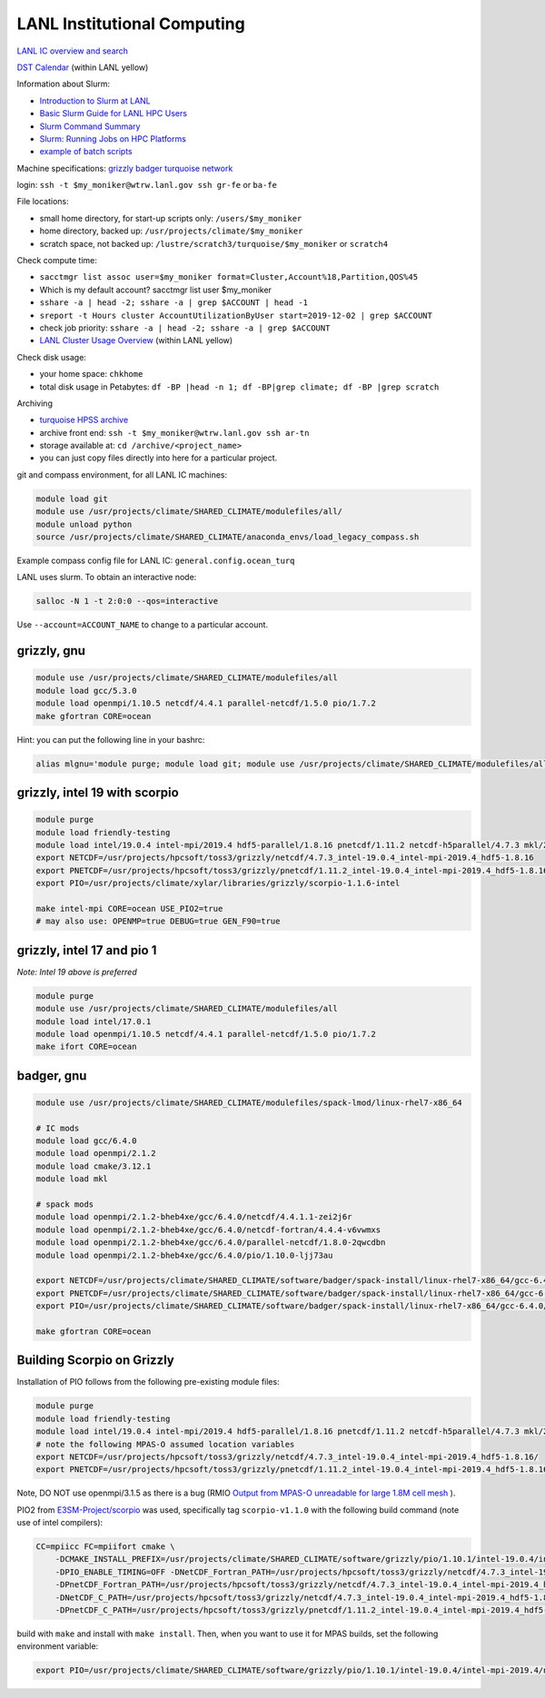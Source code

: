 LANL Institutional Computing
============================

`LANL IC overview and search <https://int.lanl.gov/hpc/institutional-computing/index.shtml>`_

`DST Calendar <http://hpccalendar.lanl.gov/>`_ (within LANL yellow)

Information about Slurm:

* `Introduction to Slurm at LANL <https://hpc.lanl.gov/job-scheduling/index.html#JobScheduling-IntroductiontoSlurm>`_

* `Basic Slurm Guide for LANL HPC Users <https://hpc.lanl.gov/job-scheduling/basic-slurm-guide-for-lanl-hpc-users.html>`_

* `Slurm Command Summary <https://hpc.lanl.gov/job-scheduling/slurm-commands.html>`_

* `Slurm: Running Jobs on HPC Platforms <https://hpc.lanl.gov/job-scheduling/slurm-commands.html#SlurmCommands-SlurmJobSubmission>`_

* `example of batch scripts <https://hpc.lanl.gov/job-scheduling/basic-slurm-guide-for-lanl-hpc-users.html#BasicSlurmGuideforLANLHPCUsers-BatchScriptGenerator>`_

Machine specifications: `grizzly <https://hpc.lanl.gov/platforms/grizzly.html>`_
`badger <https://hpc.lanl.gov/platforms/badger.html>`_
`turquoise network <https://hpc.lanl.gov/networks/turquoise-network/index.html>`_

login: ``ssh -t $my_moniker@wtrw.lanl.gov ssh gr-fe`` or ``ba-fe``

File locations:

* small home directory, for start-up scripts only: ``/users/$my_moniker``

* home directory, backed up: ``/usr/projects/climate/$my_moniker``

* scratch space, not backed up: ``/lustre/scratch3/turquoise/$my_moniker`` or
  ``scratch4``

Check compute time:

* ``sacctmgr list assoc user=$my_moniker format=Cluster,Account%18,Partition,QOS%45``

* Which is my default account? sacctmgr list user $my_moniker

* ``sshare -a | head -2; sshare -a | grep $ACCOUNT | head -1``

* ``sreport -t Hours cluster AccountUtilizationByUser start=2019-12-02 | grep $ACCOUNT``

* check job priority: ``sshare -a | head -2; sshare -a | grep $ACCOUNT``

* `LANL Cluster Usage Overview <https://hpcinfo.lanl.gov>`_ (within LANL yellow)

Check disk usage:

* your home space: ``chkhome``

* total disk usage in Petabytes: ``df -BP |head -n 1; df -BP|grep climate; df -BP |grep scratch``

Archiving

* `turquoise HPSS archive <https://hpc.lanl.gov/data/filesystems-and-storage-on-hpc-clusters/hpss-data-archive/index.html>`_

* archive front end: ``ssh -t $my_moniker@wtrw.lanl.gov ssh ar-tn``

* storage available at: ``cd /archive/<project_name>``

* you can just copy files directly into here for a particular project.

git and compass environment, for all LANL IC machines:

.. code-block:: bash

    module load git
    module use /usr/projects/climate/SHARED_CLIMATE/modulefiles/all/
    module unload python
    source /usr/projects/climate/SHARED_CLIMATE/anaconda_envs/load_legacy_compass.sh

Example compass config file for LANL IC: ``general.config.ocean_turq``

LANL uses slurm. To obtain an interactive node:

.. code-block:: bash

    salloc -N 1 -t 2:0:0 --qos=interactive

Use ``--account=ACCOUNT_NAME`` to change to a particular account.

grizzly, gnu
------------

.. code-block:: bash

    module use /usr/projects/climate/SHARED_CLIMATE/modulefiles/all
    module load gcc/5.3.0
    module load openmpi/1.10.5 netcdf/4.4.1 parallel-netcdf/1.5.0 pio/1.7.2
    make gfortran CORE=ocean

Hint: you can put the following line in your bashrc:

.. code-block:: bash

    alias mlgnu='module purge; module load git; module use /usr/projects/climate/SHARED_CLIMATE/modulefiles/all/; module load gcc/5.3.0 openmpi/1.10.5 netcdf/4.4.1 parallel-netcdf/1.5.0 pio/1.7.2; module unload python; source /usr/projects/climate/SHARED_CLIMATE/anaconda_envs/load_legacy_compass.sh; echo "loading modules anaconda, gnu, openmpi, netcdf, pnetcdf, pio for grizzly"'

grizzly, intel 19 with scorpio
------------------------------

.. code-block:: bash

    module purge
    module load friendly-testing
    module load intel/19.0.4 intel-mpi/2019.4 hdf5-parallel/1.8.16 pnetcdf/1.11.2 netcdf-h5parallel/4.7.3 mkl/2019.0.4
    export NETCDF=/usr/projects/hpcsoft/toss3/grizzly/netcdf/4.7.3_intel-19.0.4_intel-mpi-2019.4_hdf5-1.8.16
    export PNETCDF=/usr/projects/hpcsoft/toss3/grizzly/pnetcdf/1.11.2_intel-19.0.4_intel-mpi-2019.4_hdf5-1.8.16
    export PIO=/usr/projects/climate/xylar/libraries/grizzly/scorpio-1.1.6-intel

    make intel-mpi CORE=ocean USE_PIO2=true
    # may also use: OPENMP=true DEBUG=true GEN_F90=true

grizzly, intel 17 and pio 1
---------------------------

*Note: Intel 19 above is preferred*

.. code-block:: bash

    module purge
    module use /usr/projects/climate/SHARED_CLIMATE/modulefiles/all
    module load intel/17.0.1
    module load openmpi/1.10.5 netcdf/4.4.1 parallel-netcdf/1.5.0 pio/1.7.2
    make ifort CORE=ocean

badger, gnu
-----------

.. code-block:: bash

    module use /usr/projects/climate/SHARED_CLIMATE/modulefiles/spack-lmod/linux-rhel7-x86_64

    # IC mods
    module load gcc/6.4.0
    module load openmpi/2.1.2
    module load cmake/3.12.1
    module load mkl

    # spack mods
    module load openmpi/2.1.2-bheb4xe/gcc/6.4.0/netcdf/4.4.1.1-zei2j6r
    module load openmpi/2.1.2-bheb4xe/gcc/6.4.0/netcdf-fortran/4.4.4-v6vwmxs
    module load openmpi/2.1.2-bheb4xe/gcc/6.4.0/parallel-netcdf/1.8.0-2qwcdbn
    module load openmpi/2.1.2-bheb4xe/gcc/6.4.0/pio/1.10.0-ljj73au

    export NETCDF=/usr/projects/climate/SHARED_CLIMATE/software/badger/spack-install/linux-rhel7-x86_64/gcc-6.4.0/netcdf-fortran-4.4.4-v6vwmxsv33t7pmulojlijwdbikrvmwkc
    export PNETCDF=/usr/projects/climate/SHARED_CLIMATE/software/badger/spack-install/linux-rhel7-x86_64/gcc-6.4.0/parallel-netcdf-1.8.0-2qwcdbnjcq5pnkoqpx2s7um3s7ffo3xd
    export PIO=/usr/projects/climate/SHARED_CLIMATE/software/badger/spack-install/linux-rhel7-x86_64/gcc-6.4.0/pio-1.10.0-ljj73au6ctgkwmh3gbd4mleljsumijys/

    make gfortran CORE=ocean


Building Scorpio on Grizzly
---------------------------

Installation of PIO follows from the following pre-existing module files:

.. code-block:: bash

    module purge
    module load friendly-testing
    module load intel/19.0.4 intel-mpi/2019.4 hdf5-parallel/1.8.16 pnetcdf/1.11.2 netcdf-h5parallel/4.7.3 mkl/2019.0.4
    # note the following MPAS-O assumed location variables
    export NETCDF=/usr/projects/hpcsoft/toss3/grizzly/netcdf/4.7.3_intel-19.0.4_intel-mpi-2019.4_hdf5-1.8.16/
    export PNETCDF=/usr/projects/hpcsoft/toss3/grizzly/pnetcdf/1.11.2_intel-19.0.4_intel-mpi-2019.4_hdf5-1.8.16/

Note, DO NOT use openmpi/3.1.5 as there is a bug (RMIO
`Output from MPAS-O unreadable for large 1.8M cell mesh <https://github.com/MPAS-Dev/MPAS-Model/issues/576>`_
).

PIO2 from `E3SM-Project/scorpio <https://github.com/E3SM-Project/scorpio>`_
was used, specifically tag ``scorpio-v1.1.0`` with the following build command
(note use of intel compilers):

.. code-block:: bash

    CC=mpiicc FC=mpiifort cmake \
        -DCMAKE_INSTALL_PREFIX=/usr/projects/climate/SHARED_CLIMATE/software/grizzly/pio/1.10.1/intel-19.0.4/intel-mpi-2019.4/netcdf-4.7.3-parallel-netcdf-1.11.2/ \
        -DPIO_ENABLE_TIMING=OFF -DNetCDF_Fortran_PATH=/usr/projects/hpcsoft/toss3/grizzly/netcdf/4.7.3_intel-19.0.4_intel-mpi-2019.4_hdf5-1.8.16 \
        -DPnetCDF_Fortran_PATH=/usr/projects/hpcsoft/toss3/grizzly/netcdf/4.7.3_intel-19.0.4_intel-mpi-2019.4_hdf5-1.8.16 \
        -DNetCDF_C_PATH=/usr/projects/hpcsoft/toss3/grizzly/netcdf/4.7.3_intel-19.0.4_intel-mpi-2019.4_hdf5-1.8.16  \
        -DPnetCDF_C_PATH=/usr/projects/hpcsoft/toss3/grizzly/pnetcdf/1.11.2_intel-19.0.4_intel-mpi-2019.4_hdf5-1.8.16 ..

build with ``make`` and install with ``make install``.  Then, when you want to
use it for MPAS builds, set the following environment variable:

.. code-block:: bash

    export PIO=/usr/projects/climate/SHARED_CLIMATE/software/grizzly/pio/1.10.1/intel-19.0.4/intel-mpi-2019.4/netcdf-4.7.3-parallel-netcdf-1.11.2/
